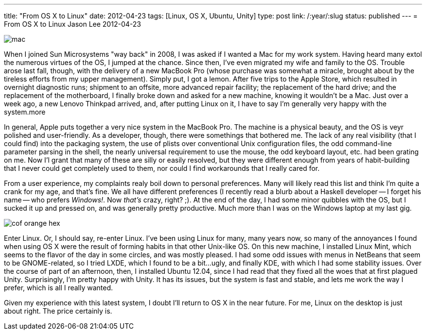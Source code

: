 ---
title: "From OS X to Linux"
date: 2012-04-23
tags: [Linux, OS X, Ubuntu, Unity]
type: post
link: /:year/:slug
status: published
---
= From OS X to Linux
Jason Lee
2012-04-23

image::/images/2012/04/mac.jpg[]

When I joined Sun Microsystems "way back" in 2008, I was asked if I wanted a Mac for my work system.  Having heard many extol the numerous virtues of the OS, I jumped at the chance.  Since then, I've even migrated my wife and family to the OS.  Trouble arose last fall, though, with the delivery of a new MacBook Pro (whose purchase was somewhat a miracle, brought about by the tireless efforts from my upper management).  Simply put, I got a lemon.  After five trips to the Apple Store, which resulted in overnight diagnostic runs; shipment to an offsite, more advanced repair facility; the replacement of the hard drive; and the replacement of the motherboard, I finally broke down and asked for a new machine, knowing it wouldn't be a Mac.  Just over a week ago, a new Lenovo Thinkpad arrived, and, after putting Linux on it, I have to say I'm generally very happy with the system.more

In general, Apple puts together a very nice system in the MacBook Pro.  The machine is a physical beauty, and the OS is veyr polished and user-friendly.  As a developer, though, there were somethings that bothered me.  The lack of any real visibility (that I could find) into the packaging system, the use of plists over conventional Unix configuration files, the odd command-line parameter parsing in the shell, the nearly universal requirement to use the mouse, the odd keyboard layout, etc. had been grating on me.  Now I'l grant that many of these are silly or easily resolved, but they were different enough from years of habit-building that I never could get completely used to them, nor could I find workarounds that I really cared for.

From a user experience, my complaints realy boil down to personal preferences.  Many will likely read this list and think I'm quite a crank for my age, and that's fine.  We all have different preferences (I recently read a blurb about a Haskell developer -- I forget his name -- who prefers _Windows!_.  Now _that's_ crazy, right? ;).  At the end of the day, I had some minor quibbles with the OS, but I sucked it up and pressed on, and was generally pretty productive.  Much more than I was on the Windows laptop at my last gig.

image::/images/2012/04/cof_orange_hex.jpg[]

Enter Linux.  Or, I should say, re-enter Linux.  I've been using Linux for many, many years now, so many of the annoyances I found when using OS X were the result of forming habits in that other Unix-like OS.  On this new machine, I installed Linux Mint, which seems to the flavor of the day in some circles, and was mostly pleased.  I had some odd issues with menus in NetBeans that seem to be GNOME-related, so I tried LXDE, which I found to be a bit...ugly, and finally KDE, with which I had some stability issues.  Over the course of part of an afternoon, then, I installed Ubuntu 12.04, since I had read that they fixed all the woes that at first plagued Unity.  Surprisingly, I'm pretty happy with Unity.  It has its issues, but the system is fast and stable, and lets me work the way I prefer, which is all I really wanted.

Given my experience with this latest system, I doubt I'll return to OS X in the near future.  For me, Linux on the desktop is just about right.  The price certainly is.
